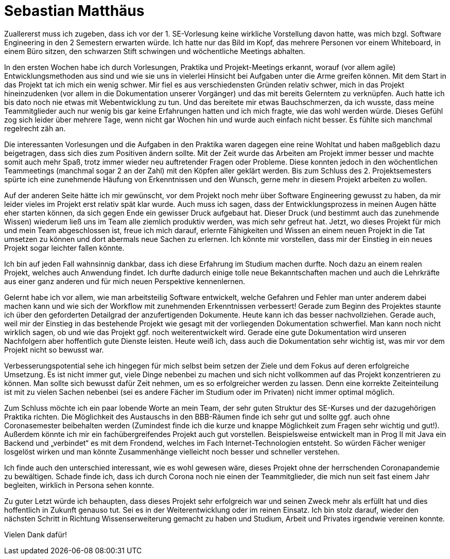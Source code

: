 = Sebastian Matthäus

Zuallererst muss ich zugeben, dass ich vor der 1. SE-Vorlesung keine wirkliche Vorstellung davon hatte, was mich bzgl. Software Engineering in den 2 Semestern erwarten würde. Ich hatte nur das Bild im Kopf, das mehrere Personen vor einem Whiteboard, in einem Büro sitzen, den schwarzen Stift schwingen und wöchentliche Meetings abhalten.

In den ersten Wochen habe ich durch Vorlesungen, Praktika und Projekt-Meetings erkannt, worauf (vor allem agile) Entwicklungsmethoden aus sind und wie sie uns in vielerlei Hinsicht bei Aufgaben unter die Arme greifen können.
Mit dem Start in das Projekt tat ich mich ein wenig schwer. Mir fiel es aus verschiedensten Gründen relativ schwer, mich in das Projekt hineinzudenken (vor allem in die Dokumentation unserer Vorgänger) und das mit bereits Gelerntem zu verknüpfen. Auch hatte ich bis dato noch nie etwas mit Webentwicklung zu tun. Und das bereitete mir etwas Bauchschmerzen, da ich wusste, dass meine Teammitglieder auch nur wenig bis gar keine Erfahrungen hatten und ich mich fragte, wie das wohl werden würde. Dieses Gefühl zog sich leider über mehrere Tage, wenn nicht gar Wochen hin und wurde auch einfach nicht besser. Es fühlte sich manchmal regelrecht zäh an.

Die interessanten Vorlesungen und die Aufgaben in den Praktika waren dagegen eine reine Wohltat und haben maßgeblich dazu beigetragen, dass sich dies zum Positiven ändern sollte.
Mit der Zeit wurde das Arbeiten am Projekt immer besser und machte somit auch mehr Spaß, trotz immer wieder neu auftretender Fragen oder Probleme. Diese konnten jedoch in den wöchentlichen Teammeetings (manchmal sogar 2 an der Zahl) mit den Köpfen aller geklärt werden.
Bis zum Schluss des 2. Projektsemesters spürte ich eine zunehmende Häufung von Erkenntnissen und den Wunsch, gerne mehr in diesem Projekt arbeiten zu wollen.

Auf der anderen Seite hätte ich mir gewünscht, vor dem Projekt noch mehr über Software Engineering gewusst zu haben, da mir leider vieles im Projekt erst relativ spät klar wurde. Auch muss ich sagen, dass der Entwicklungsprozess in meinen Augen hätte eher starten können, da sich gegen Ende ein gewisser Druck aufgebaut hat. Dieser Druck (und bestimmt auch das zunehmende Wissen) wiederum ließ uns im Team alle ziemlich produktiv werden, was mich sehr gefreut hat.
Jetzt, wo dieses Projekt für mich und mein Team abgeschlossen ist, freue ich mich darauf, erlernte Fähigkeiten und Wissen an einem neuen Projekt in die Tat umsetzen zu können und dort abermals neue Sachen zu erlernen. Ich könnte mir vorstellen, dass mir der Einstieg in ein neues Projekt sogar leichter fallen könnte.

Ich bin auf jeden Fall wahnsinnig dankbar, dass ich diese Erfahrung im Studium machen durfte. Noch dazu an einem realen Projekt, welches auch Anwendung findet.
Ich durfte dadurch einige tolle neue Bekanntschaften machen und auch die Lehrkräfte aus einer ganz anderen und für mich neuen Perspektive kennenlernen.

Gelernt habe ich vor allem, wie man arbeitsteilig Software entwickelt, welche Gefahren und Fehler man unter anderem dabei machen kann und wie sich der Workflow mit zunehmenden Erkenntnissen verbessert! Gerade zum Beginn des Projektes staunte ich über den geforderten Detailgrad der anzufertigenden Dokumente. Heute kann ich das besser nachvollziehen. Gerade auch, weil mir der Einstieg in das bestehende Projekt wie gesagt mit der vorliegenden Dokumentation schwerfiel. Man kann noch nicht wirklich sagen, ob und wie das Projekt ggf. noch weiterentwickelt wird. Gerade eine gute Dokumentation wird unseren Nachfolgern aber hoffentlich gute Dienste leisten. Heute weiß ich, dass auch die Dokumentation sehr wichtig ist, was mir vor dem Projekt nicht so bewusst war.

Verbesserungspotential sehe ich hingegen für mich selbst beim setzen der Ziele und dem Fokus auf deren erfolgreiche Umsetzung. Es ist nicht immer gut, viele Dinge nebenbei zu machen und sich nicht vollkommen auf das Projekt konzentrieren zu können. Man sollte sich bewusst dafür Zeit nehmen, um es so erfolgreicher werden zu lassen. Denn eine korrekte Zeiteinteilung ist mit zu vielen Sachen nebenbei (sei es andere Fächer im Studium oder im Privaten) nicht immer optimal möglich.

Zum Schluss möchte ich ein paar lobende Worte an mein Team, der sehr guten Struktur des SE-Kurses und der dazugehörigen Praktika richten. Die Möglichkeit des Austauschs in den BBB-Räumen finde ich sehr gut und sollte ggf. auch ohne Coronasemester beibehalten werden (Zumindest finde ich die kurze und knappe Möglichkeit zum Fragen sehr wichtig und gut!).
Außerdem könnte ich mir ein fachübergreifendes Projekt auch gut vorstellen. Beispielsweise entwickelt man in Prog II mit Java ein Backend und „verbindet“ es mit dem Frondend, welches im Fach Internet-Technologien entsteht. So würden Fächer weniger losgelöst wirken und man könnte Zusammenhänge vielleicht noch besser und schneller verstehen.

Ich finde auch den unterschied interessant, wie es wohl gewesen wäre, dieses Projekt ohne der herrschenden Coronapandemie zu bewältigen. Schade finde ich, dass ich durch Corona noch nie einen der Teammitglieder, die mich nun seit fast einem Jahr begleiten, wirklich in Persona sehen konnte.

Zu guter Letzt würde ich behaupten, dass dieses Projekt sehr erfolgreich war und seinen Zweck mehr als erfüllt hat und dies hoffentlich in Zukunft genauso tut. Sei es in der Weiterentwicklung oder im reinen Einsatz.
Ich bin stolz darauf, wieder den nächsten Schritt in Richtung Wissenserweiterung gemacht zu haben und Studium, Arbeit und Privates irgendwie vereinen konnte.


Vielen Dank dafür!




